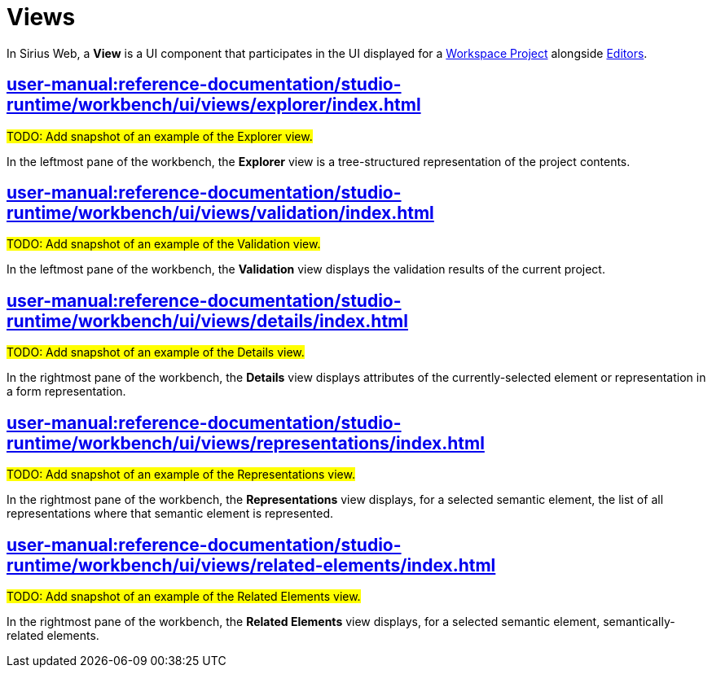 = Views

In Sirius Web, a *View* is a UI component that participates in the UI displayed for a xref:user-manual:reference-documentation/studio-runtime/workbench/concepts/projects/index.adoc[Workspace Project] alongside xref:user-manual:reference-documentation/studio-runtime/workbench/ui/editors/index.adoc[Editors].

== xref:user-manual:reference-documentation/studio-runtime/workbench/ui/views/explorer/index.adoc[]

#TODO: Add snapshot of an example of the Explorer view.#

In the leftmost pane of the workbench, the *Explorer* view is a tree-structured representation of the project contents.

== xref:user-manual:reference-documentation/studio-runtime/workbench/ui/views/validation/index.adoc[]

#TODO: Add snapshot of an example of the Validation view.#

In the leftmost pane of the workbench, the *Validation* view displays the validation results of the current project.

== xref:user-manual:reference-documentation/studio-runtime/workbench/ui/views/details/index.adoc[]

#TODO: Add snapshot of an example of the Details view.#

In the rightmost pane of the workbench, the *Details* view displays attributes of the currently-selected element or representation in a form representation.

== xref:user-manual:reference-documentation/studio-runtime/workbench/ui/views/representations/index.adoc[]

#TODO: Add snapshot of an example of the Representations view.#

In the rightmost pane of the workbench, the *Representations* view displays, for a selected semantic element, the list of all representations where that semantic element is represented.

== xref:user-manual:reference-documentation/studio-runtime/workbench/ui/views/related-elements/index.adoc[]

#TODO: Add snapshot of an example of the Related Elements view.#

In the rightmost pane of the workbench, the *Related Elements* view displays, for a selected semantic element, semantically-related elements.